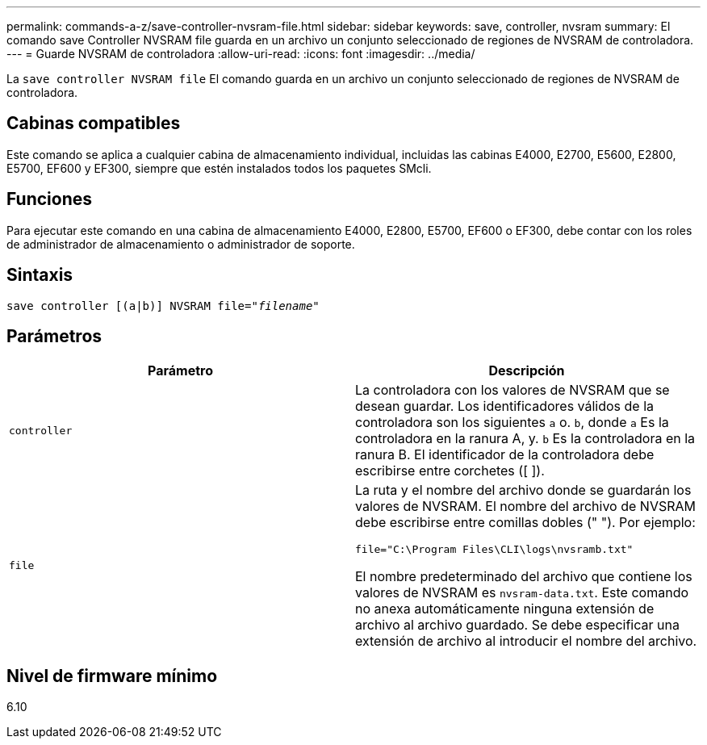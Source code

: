 ---
permalink: commands-a-z/save-controller-nvsram-file.html 
sidebar: sidebar 
keywords: save, controller, nvsram 
summary: El comando save Controller NVSRAM file guarda en un archivo un conjunto seleccionado de regiones de NVSRAM de controladora. 
---
= Guarde NVSRAM de controladora
:allow-uri-read: 
:icons: font
:imagesdir: ../media/


[role="lead"]
La `save controller NVSRAM file` El comando guarda en un archivo un conjunto seleccionado de regiones de NVSRAM de controladora.



== Cabinas compatibles

Este comando se aplica a cualquier cabina de almacenamiento individual, incluidas las cabinas E4000, E2700, E5600, E2800, E5700, EF600 y EF300, siempre que estén instalados todos los paquetes SMcli.



== Funciones

Para ejecutar este comando en una cabina de almacenamiento E4000, E2800, E5700, EF600 o EF300, debe contar con los roles de administrador de almacenamiento o administrador de soporte.



== Sintaxis

[source, cli, subs="+macros"]
----
save controller [(a|b)] NVSRAM file=pass:quotes["_filename_"]
----


== Parámetros

[cols="2*"]
|===
| Parámetro | Descripción 


 a| 
`controller`
 a| 
La controladora con los valores de NVSRAM que se desean guardar. Los identificadores válidos de la controladora son los siguientes `a` o. `b`, donde `a` Es la controladora en la ranura A, y. `b` Es la controladora en la ranura B. El identificador de la controladora debe escribirse entre corchetes ([ ]).



 a| 
`file`
 a| 
La ruta y el nombre del archivo donde se guardarán los valores de NVSRAM. El nombre del archivo de NVSRAM debe escribirse entre comillas dobles (" "). Por ejemplo:

`file="C:\Program Files\CLI\logs\nvsramb.txt"`

El nombre predeterminado del archivo que contiene los valores de NVSRAM es `nvsram-data.txt`. Este comando no anexa automáticamente ninguna extensión de archivo al archivo guardado. Se debe especificar una extensión de archivo al introducir el nombre del archivo.

|===


== Nivel de firmware mínimo

6.10
